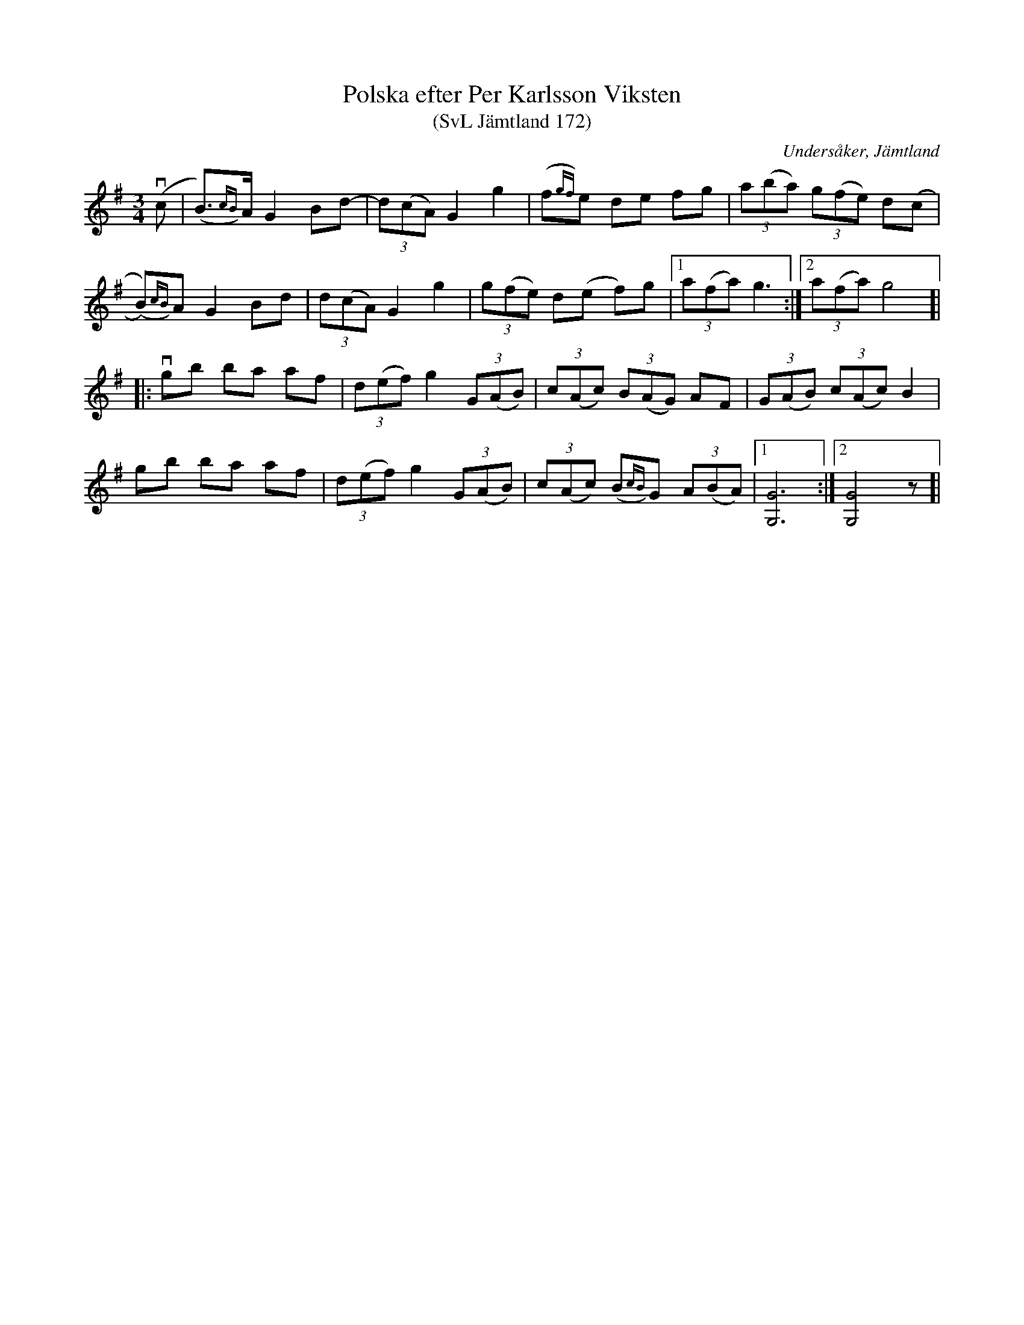 %%abc-charset utf-8

X:172
T:Polska efter Per Karlsson Viksten
T:(SvL Jämtland 172)
R:Polska
B:Svenska Låtar Jämtland
S:Per Karlsson Viksten
O:Undersåker, Jämtland
M:3/4
L:1/8
K:G
(vc|(B)>{cB})A G2 Bd-|(3d(cA) G2 g2|(f{gf})e de fg|(3a(ba) (3g(fe) d(c|
(B)){cB})A G2 Bd|(3d(cA) G2 g2|(3g(fe) d(e f)g|1(3a(fa) g3:|2(3a(fa) g4]|
|:vgb ba af|(3d(ef) g2 (3G(AB)|(3c(Ac) (3B(AG) AF|(3G(AB) (3c(Ac) B2|
gb ba af|(3d(ef) g2 (3G(AB)|(3c(Ac) (B{cB})G (3A(BA)|1[GG,]6:|2[GG,]4 z]|

